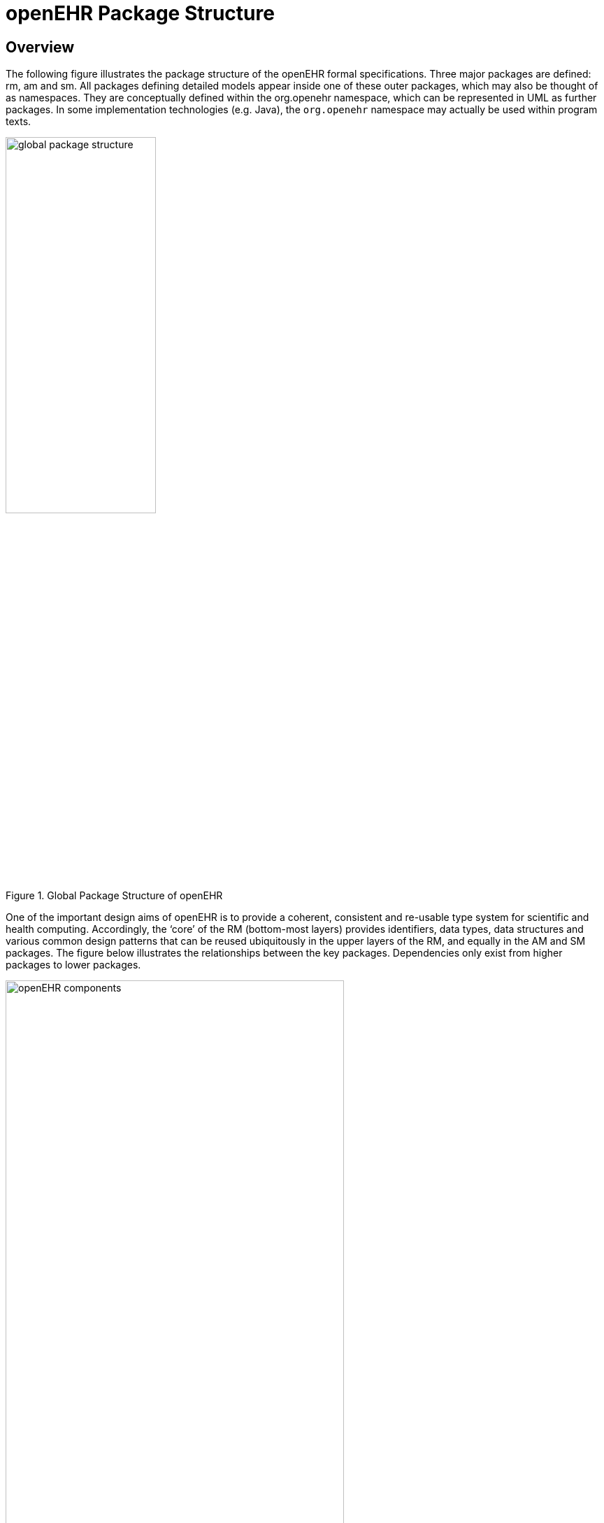 = openEHR Package Structure

== Overview

The following figure illustrates the package structure of the openEHR formal specifications. Three major packages
are defined: rm, am and sm. All packages defining detailed models appear inside one of these
outer packages, which may also be thought of as namespaces. They are conceptually defined within
the org.openehr namespace, which can be represented in UML as further packages. In some implementation
technologies (e.g. Java), the `org.openehr` namespace may actually be used within program
texts.

[.text-center]
.Global Package Structure of openEHR
image::{diagrams_uri}/global_package_structure.png[id=global_package_structure, align="center", width=50%]

One of the important design aims of openEHR is to provide a coherent, consistent and re-usable type
system for scientific and health computing. Accordingly, the ‘core’ of the RM (bottom-most layers)
provides identifiers, data types, data structures and various common design patterns that can be reused
ubiquitously in the upper layers of the RM, and equally in the AM and SM packages. The figure below
illustrates the relationships between the key packages. Dependencies only exist from higher packages to
lower packages.

[.text-center]
.openEHR Package Structure
image::{diagrams_uri}/openehr_block_diagram.png["openEHR components",align="center",width="75%"]

== Reference Model (RM)

Each package defines a local context for definition of classes. The figure below illustrates the RM package
structure. An informal division into "domain", "patterns" and "core" is shown. The packages in the
latter group are generic, and are used by all openEHR models, in all the outer packages. Together,
they provide identification, access to knowledge resources, data types and structures, versioning
semantics, and support for archetyping. The packages in the former group define the semantics of
enterprise level health information types, including the EHR and demographics.

[.text-center]
.Structure of org.openehr.rm package
image::{uml_diagrams_uri}/RM-packages.svg[id=rm_packages, align="center"]

Each outer package in the figure <<rm_packages>> corresponds to one openEHR specification document (with the exception of the EHR and Composition packages, which are both described in the EHR Reference
Model document), documenting
an "information model" (IM). The package structure will normally be replicated in all ITS expressions,
e.g. XML schema, programming languages like Java, C# and Eiffel, and interoperability
definitions like WSDL, IDL and .Net.

=== Package Overview

The following sub-sections provide a brief overview of the RM packages.

==== Support Information Model
This package describes the most basic concepts, required by all other packages, and is comprised of
the `definitions`, `identification`, `terminology` and `measurement` packages. The semantics defined in
these packages allow all other models to use identifiers and to have access to knowledge services like
terminology and other reference data. The support package includes the special package
`assumed_types`, describing what basic types are assumed by openEHR in external type systems;
this package is a guide for integrating openEHR models proper into the type systems of implementation
technologies.

==== Data Types Information Model
A set of clearly defined data types underlies all other models, and provides a number of general and
clinically specific types required for all kinds of health information. The following categories of data
types are defined in the data types reference model.

[horizontal]
Text:: plain text, coded text, paragraphs.
Quantities:: any ordered type including ordinal values (used for representing symbolic ordered values such as pass:["+", "++", "+++"]), measured quantities with values and units, and so on.
Date/times:: date, time, date-time types, and partial date/time types.
Encapsulated data:: multimedia, parsable content.
Basic types:: boolean, state variable.

==== Data Structures Information Model
In most openEHR information models, generic data structures are used for expressing content whose
particular structure will be defined by archetypes. The generic structures are as follows.

[horizontal]
Single:: single items, used to contain any single value, such as a height or weight.
List:: linear lists of named items, such as many pathology test results.
Table:: tabular data, including unlimited and limited length tables with named and ordered columns, and potentially named rows.
Tree:: tree-shaped data, which may be conceptually a list of lists, or other deep structure.
History:: time-series structures, where each time-point can be an entire data structure of any complexity, described by one of the above structure types. Point and interval samples are supported.

==== Common Information Model
Several concepts recur in higher level packages. The classes `LOCATABLE` and `ARCHETYPED` provide
the link between information and archetype models. The classes `ATTESTATION` and `PARTICIPATION`
are generic domain concepts that appear in various reference models. The change_control
package defines a formal model of change management and versioning which applies to any service
that needs to be able to supply previous states of its information, in particular the demographic and
EHR services. The key semantics of versioning in openEHR are described in the <<Versioning>> section.

==== Security Information Model
The Security Information Model defines the semantics of access control and privacy setting for information
in the EHR.

==== EHR Information Model
The EHR IM defines the containment and context semantics of the concepts `EHR`, `COMPOSITION`,
`SECTION`, and `ENTRY`. These classes are the major coarse-grained components of the EHR, and correspond
directly to the classes of the same names in CEN EN13606:2005 and fairly closely to the "levels"
of the same names in the HL7 Clinical Document Architecture (CDA) release 2.0.
EHR Extract Information Model

The EHR Extract IM defines how an EHR extract is built from `COMPOSITIONs`, demographic, and
access control information from the EHR. A number of Extract variations are supported, including
"full openEHR", a simplified form for integration with CEN EN13606, and an openEHR/openEHR
synchronisation Extract.

==== Integration Information Model
The Integration model defines the class `GENERIC_ENTRY`, a subtype of `ENTRY` used to represent freeform
legacy or external data as a tree. This Entry type has its own archetypes, known as "integration
archetypes", which can be used in concert with clinical archetypes as the basis for a tool-based data
integration system. See <<Integrating openEHR with other Systems>> for more details.

==== Demographics Information Model
The demographic model defines generic concepts of `PARTY`, `ROLE` and related details such as contact
addresses. The archetype model defines the semantics of constraint on `PARTYs`, allowing archetypes
for any type of person, organisation, role and role relationship to be described. This approach provides
a flexible way of including the arbitrary demographic attributes allowed in the OMG HDTF
PIDS standard <<Corbamed_PIDS>>.

==== Workflow Information Model (future)
Workflow is the dynamic side of clinical care, and consists of models to describe the semantics of
processes, such as recalls, as well as any care process resulting from execution of guidelines.

== Archetype Model (AM)

The openEHR am package contains the models necessary to describe the semantics of archetypes and
templates, and their use within openEHR. These include ADL, the Archetype Definition Language
(expressed in the form of a syntax specification), the `archetype` and `template` packages, defining
the object-oriented semantics of archetypes and templates, and the `openehr_profile` package,
which defines a profile of the generic archetype model defined in the archetype package, for use in
openEHR (and other health computing endeavours). The internal structure of the `am` package is
shown below.

[.text-center]
.Structure of the org.openehr.am package
image::{diagrams_uri}/archetype_package.png[id=archetype_package, align="center", width=70%]

== Service Model (SM)

The openEHR service model includes definitions of basic services in the health information environment,
centred around the EHR. It is illustrated in the figure below. The set of services actually included
will undoubtedly evolve over time, so this diagram should not be seen as definitive.

[.text-center]
.Structure of the org.openehr.sm package
image::{diagrams_uri}/service_packages.png[id=service_packages, align="center", width=50%]

=== Virtual EHR API
The virtual EHR API defines the fine-grained interface to EHR data, at the level of Compositions and
below. It allows an application to create new EHR information, and to request parts of an existing
EHR and modify them. This API enables fine-grained archetype-mediated data manipulation.
Changes to the EHR are committed via the EHR service.

=== EHR Service Model
The EHR service model defines the coarse-grained interface to electronic health record service. The
level of granularity is openEHR Contributions and Compositions, i.e. a version-control / change-set
interface.

Part of the model defines the semantics of server-side querying, i.e. queries which cause large
amounts of data to be processed, generally returning small aggregated answers, such as averages, or
sets of ids of patients matching a particular criterion.

=== Archetype Service Model
The archetype service model defines the interface to online repositories of archetypes, and can be
used both by GUI applications designed for human browsing as well as access by other software services
such as the EHR.

=== Terminology Interface Model
The terminology interface service provides the means for all other services to access any terminology
available in the health information environment, including basic classification vocabularies such as
ICDx and ICPC, as well as more advanced ontology-based terminologies. Following the concept of
division of responsibilities in a system-of-systems context, the terminology interface abstracts the different underlying architectures of each terminology, allowing other services in the environment to
access terms in a standard way. The terminology service is thus the gateway to all ontology- and terminology-
based knowledge services in the environment, which along with services for accessing
guidelines, drug data and other "reference data" enables inferencing and decision support to be carried
out in the environment.
